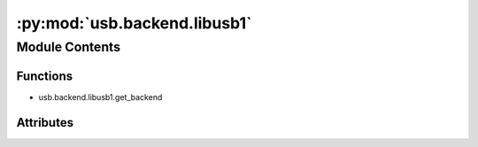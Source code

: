:py:mod:`usb.backend.libusb1`
=============================

.. py:module:: usb.backend.libusb1


Module Contents
---------------


Functions
~~~~~~~~~

- usb.backend.libusb1.get_backend



Attributes
~~~~~~~~~~

.. py:data:: LIBUSB_SUCCESS
   :annotation: = 0

   

.. py:data:: LIBUSB_ERROR_IO
   

   

.. py:data:: LIBUSB_ERROR_INVALID_PARAM
   

   

.. py:data:: LIBUSB_ERROR_ACCESS
   

   

.. py:data:: LIBUSB_ERROR_NO_DEVICE
   

   

.. py:data:: LIBUSB_ERROR_NOT_FOUND
   

   

.. py:data:: LIBUSB_ERROR_BUSY
   

   

.. py:data:: LIBUSB_ERROR_TIMEOUT
   

   

.. py:data:: LIBUSB_ERROR_OVERFLOW
   

   

.. py:data:: LIBUSB_ERROR_PIPE
   

   

.. py:data:: LIBUSB_ERROR_INTERRUPTED
   

   

.. py:data:: LIBUSB_ERROR_NO_MEM
   

   

.. py:data:: LIBUSB_ERROR_NOT_SUPPORTED
   

   

.. py:data:: LIBUSB_ERROR_OTHER
   

   

.. py:data:: LIBUSB_TRANSFER_COMPLETED
   :annotation: = 0

   

.. py:data:: LIBUSB_TRANSFER_ERROR
   :annotation: = 1

   

.. py:data:: LIBUSB_TRANSFER_TIMED_OUT
   :annotation: = 2

   

.. py:data:: LIBUSB_TRANSFER_CANCELLED
   :annotation: = 3

   

.. py:data:: LIBUSB_TRANSFER_STALL
   :annotation: = 4

   

.. py:data:: LIBUSB_TRANSFER_NO_DEVICE
   :annotation: = 5

   

.. py:data:: LIBUSB_TRANSFER_OVERFLOW
   :annotation: = 6

   

.. py:function:: get_backend(find_library=None)


